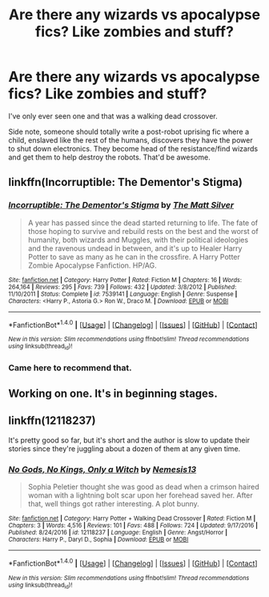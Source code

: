 #+TITLE: Are there any wizards vs apocalypse fics? Like zombies and stuff?

* Are there any wizards vs apocalypse fics? Like zombies and stuff?
:PROPERTIES:
:Author: Waycreepedout
:Score: 9
:DateUnix: 1483390607.0
:DateShort: 2017-Jan-03
:FlairText: Request
:END:
I've only ever seen one and that was a walking dead crossover.

Side note, someone should totally write a post-robot uprising fic where a child, enslaved like the rest of the humans, discovers they have the power to shut down electronics. They become head of the resistance/find wizards and get them to help destroy the robots. That'd be awesome.


** linkffn(Incorruptible: The Dementor's Stigma)
:PROPERTIES:
:Author: PsychoGeek
:Score: 5
:DateUnix: 1483395033.0
:DateShort: 2017-Jan-03
:END:

*** [[http://www.fanfiction.net/s/7539141/1/][*/Incorruptible: The Dementor's Stigma/*]] by [[https://www.fanfiction.net/u/1490083/The-Matt-Silver][/The Matt Silver/]]

#+begin_quote
  A year has passed since the dead started returning to life. The fate of those hoping to survive and rebuild rests on the best and the worst of humanity, both wizards and Muggles, with their political ideologies and the ravenous undead in between, and it's up to Healer Harry Potter to save as many as he can in the crossfire. A Harry Potter Zombie Apocalypse Fanfiction. HP/AG.
#+end_quote

^{/Site/: [[http://www.fanfiction.net/][fanfiction.net]] *|* /Category/: Harry Potter *|* /Rated/: Fiction M *|* /Chapters/: 16 *|* /Words/: 264,164 *|* /Reviews/: 295 *|* /Favs/: 739 *|* /Follows/: 432 *|* /Updated/: 3/8/2012 *|* /Published/: 11/10/2011 *|* /Status/: Complete *|* /id/: 7539141 *|* /Language/: English *|* /Genre/: Suspense *|* /Characters/: <Harry P., Astoria G.> Ron W., Draco M. *|* /Download/: [[http://www.ff2ebook.com/old/ffn-bot/index.php?id=7539141&source=ff&filetype=epub][EPUB]] or [[http://www.ff2ebook.com/old/ffn-bot/index.php?id=7539141&source=ff&filetype=mobi][MOBI]]}

--------------

*FanfictionBot*^{1.4.0} *|* [[[https://github.com/tusing/reddit-ffn-bot/wiki/Usage][Usage]]] | [[[https://github.com/tusing/reddit-ffn-bot/wiki/Changelog][Changelog]]] | [[[https://github.com/tusing/reddit-ffn-bot/issues/][Issues]]] | [[[https://github.com/tusing/reddit-ffn-bot/][GitHub]]] | [[[https://www.reddit.com/message/compose?to=tusing][Contact]]]

^{/New in this version: Slim recommendations using/ ffnbot!slim! /Thread recommendations using/ linksub(thread_id)!}
:PROPERTIES:
:Author: FanfictionBot
:Score: 1
:DateUnix: 1483395058.0
:DateShort: 2017-Jan-03
:END:


*** Came here to recommend that.
:PROPERTIES:
:Author: Skeletickles
:Score: 1
:DateUnix: 1483422159.0
:DateShort: 2017-Jan-03
:END:


** Working on one. It's in beginning stages.
:PROPERTIES:
:Score: 2
:DateUnix: 1483391834.0
:DateShort: 2017-Jan-03
:END:


** linkffn(12118237)

It's pretty good so far, but it's short and the author is slow to update their stories since they're juggling about a dozen of them at any given time.
:PROPERTIES:
:Author: A_Rabid_Pie
:Score: 1
:DateUnix: 1483412103.0
:DateShort: 2017-Jan-03
:END:

*** [[http://www.fanfiction.net/s/12118237/1/][*/No Gods, No Kings, Only a Witch/*]] by [[https://www.fanfiction.net/u/227409/Nemesis13][/Nemesis13/]]

#+begin_quote
  Sophia Peletier thought she was good as dead when a crimson haired woman with a lightning bolt scar upon her forehead saved her. After that, well things got rather interesting. A plot bunny.
#+end_quote

^{/Site/: [[http://www.fanfiction.net/][fanfiction.net]] *|* /Category/: Harry Potter + Walking Dead Crossover *|* /Rated/: Fiction M *|* /Chapters/: 3 *|* /Words/: 4,516 *|* /Reviews/: 101 *|* /Favs/: 488 *|* /Follows/: 724 *|* /Updated/: 9/17/2016 *|* /Published/: 8/24/2016 *|* /id/: 12118237 *|* /Language/: English *|* /Genre/: Angst/Horror *|* /Characters/: Harry P., Daryl D., Sophia *|* /Download/: [[http://www.ff2ebook.com/old/ffn-bot/index.php?id=12118237&source=ff&filetype=epub][EPUB]] or [[http://www.ff2ebook.com/old/ffn-bot/index.php?id=12118237&source=ff&filetype=mobi][MOBI]]}

--------------

*FanfictionBot*^{1.4.0} *|* [[[https://github.com/tusing/reddit-ffn-bot/wiki/Usage][Usage]]] | [[[https://github.com/tusing/reddit-ffn-bot/wiki/Changelog][Changelog]]] | [[[https://github.com/tusing/reddit-ffn-bot/issues/][Issues]]] | [[[https://github.com/tusing/reddit-ffn-bot/][GitHub]]] | [[[https://www.reddit.com/message/compose?to=tusing][Contact]]]

^{/New in this version: Slim recommendations using/ ffnbot!slim! /Thread recommendations using/ linksub(thread_id)!}
:PROPERTIES:
:Author: FanfictionBot
:Score: 1
:DateUnix: 1483412136.0
:DateShort: 2017-Jan-03
:END:
